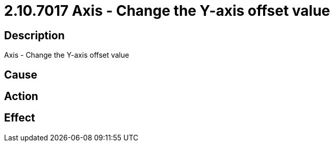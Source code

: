 = 2.10.7017 Axis - Change the Y-axis offset value
:imagesdir: img

== Description
Axis - Change the Y-axis offset value

== Cause
 

== Action
 

== Effect
 

